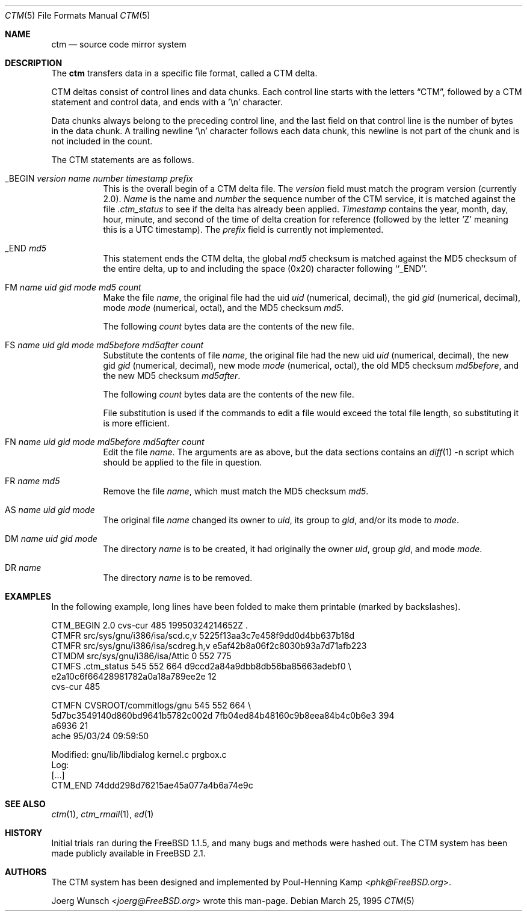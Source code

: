 .\" ----------------------------------------------------------------------------
.\" "THE BEER-WARE LICENSE" (Revision 42):
.\" <joerg@FreeBSD.org> wrote this file.  As long as you retain this notice you
.\" can do whatever you want with this stuff. If we meet some day, and you think
.\" this stuff is worth it, you can buy me a beer in return.       Joerg Wunsch
.\" ----------------------------------------------------------------------------
.\"
.\" This manual page is partially obtained from Poul-Hennings CTM README
.\" file.
.\"
.\" CTM and ctm(1) by <phk@FreeBSD.org>
.\"
.\" $FreeBSD: releng/11.1/usr.sbin/ctm/ctm/ctm.5 267668 2014-06-20 09:57:27Z bapt $
.\"
.Dd March 25, 1995
.Dt CTM 5
.Os
.Sh NAME
.Nm ctm
.Nd source code mirror system
.Sh DESCRIPTION
The
.Nm
transfers data in a specific file format, called a CTM delta.
.Pp
CTM deltas consist of control lines and data chunks.
Each control
line starts with the letters
.Dq CTM ,
followed by a CTM statement and control data, and ends with a '\en'
character.
.Pp
Data chunks always belong to the preceding control line, and the
last field on that control line is the number of bytes in the data
chunk.
A trailing newline '\en' character follows each data chunk, this
newline is not part of the chunk and is not included in the count.
.Pp
The CTM statements are as follows.
.Bl -tag -width indent
.It _BEGIN Ar version name number timestamp prefix
This is the overall begin of a CTM delta file.
The
.Ar version
field must match the program version
(currently 2.0).
.Ar Name
is the name and
.Ar number
the sequence number of the CTM service, it is matched against the file
.Pa .ctm_status
to see if the delta has already been applied.
.Ar Timestamp
contains the year, month, day, hour, minute, and second of the
time of delta creation for reference
(followed by the letter
.Sq Z
meaning this is a UTC timestamp).
The
.Ar prefix
field is currently not implemented.
.It _END Ar md5
This statement ends the CTM delta, the global
.Ar md5
checksum is matched against the MD5 checksum of the entire delta, up to
and including the space (0x20) character following ``_END''.
.It \&FM Ar name uid gid mode md5 count
Make the file
.Ar name ,
the original file had the uid
.Ar uid
(numerical, decimal),
the gid
.Ar gid
(numerical, decimal),
mode
.Ar mode
(numerical, octal),
and the MD5 checksum
.Ar md5 .
.Pp
The following
.Ar count
bytes data are the contents of the new file.
.It \&FS Ar name uid gid mode md5before md5after count
Substitute the contents of file
.Ar name ,
the original file had the new uid
.Ar uid
(numerical, decimal),
the new gid
.Ar gid
(numerical, decimal),
new mode
.Ar mode
(numerical, octal),
the old MD5 checksum
.Ar md5before ,
and the new MD5 checksum
.Ar md5after .
.Pp
The following
.Ar count
bytes data are the contents of the new file.
.Pp
File substitution is used if the commands to edit a file would exceed
the total file length, so substituting it is more efficient.
.It \&FN Ar name uid gid mode md5before md5after count
Edit the file
.Ar name .
The arguments are as above, but the data sections contains an
.Xr diff 1
-n script which should be applied to the file in question.
.It \&FR Ar name md5
Remove the file
.Ar name ,
which must match the MD5 checksum
.Ar md5 .
.It \&AS Ar name uid gid mode
The original file
.Ar name
changed its owner to
.Ar uid ,
its group to
.Ar gid ,
and/or its mode to
.Ar mode .
.It \&DM Ar name uid gid mode
The directory
.Ar name
is to be created, it had originally the owner
.Ar uid ,
group
.Ar gid ,
and mode
.Ar mode .
.It \&DR Ar name
The directory
.Ar name
is to be removed.
.El
.Sh EXAMPLES
In the following example, long lines have been folded to make them
printable
(marked by backslashes).
.Bd -literal
CTM_BEGIN 2.0 cvs-cur 485 19950324214652Z .
CTMFR src/sys/gnu/i386/isa/scd.c,v 5225f13aa3c7e458f9dd0d4bb637b18d
CTMFR src/sys/gnu/i386/isa/scdreg.h,v e5af42b8a06f2c8030b93a7d71afb223
CTMDM src/sys/gnu/i386/isa/Attic 0 552 775
CTMFS .ctm_status 545 552 664 d9ccd2a84a9dbb8db56ba85663adebf0 \\
e2a10c6f66428981782a0a18a789ee2e 12
cvs-cur 485

CTMFN CVSROOT/commitlogs/gnu 545 552 664 \\
5d7bc3549140d860bd9641b5782c002d 7fb04ed84b48160c9b8eea84b4c0b6e3 394
a6936 21
ache        95/03/24 09:59:50

  Modified:    gnu/lib/libdialog kernel.c prgbox.c
  Log:
[...]
CTM_END 74ddd298d76215ae45a077a4b6a74e9c
.Ed
.Sh SEE ALSO
.Xr ctm 1 ,
.Xr ctm_rmail 1 ,
.Xr ed 1
.Sh HISTORY
Initial trials ran during the
.Fx 1.1.5 ,
and many bugs and
methods were hashed out.
The CTM system has been made publicly available in
.Fx 2.1 .
.Sh AUTHORS
.An -nosplit
The CTM system has been designed and implemented by
.An Poul-Henning Kamp Aq Mt phk@FreeBSD.org .
.Pp
.An Joerg Wunsch Aq Mt joerg@FreeBSD.org
wrote this man-page.
